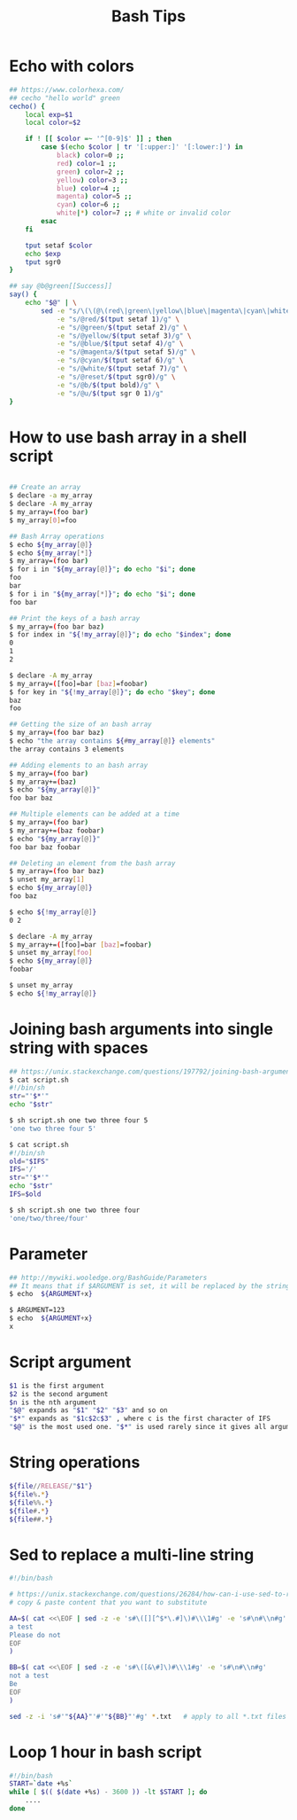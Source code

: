 #+title: Bash Tips

* Echo with colors

#+begin_src sh
## https://www.colorhexa.com/
## cecho "hello world" green
cecho() {
    local exp=$1
    local color=$2

    if ! [[ $color =~ '^[0-9]$' ]] ; then
        case $(echo $color | tr '[:upper:]' '[:lower:]') in
            black) color=0 ;;
            red) color=1 ;;
            green) color=2 ;;
            yellow) color=3 ;;
            blue) color=4 ;;
            magenta) color=5 ;;
            cyan) color=6 ;;
            white|*) color=7 ;; # white or invalid color
        esac
    fi

    tput setaf $color
    echo $exp
    tput sgr0
}

## say @b@green[[Success]]
say() {
    echo "$@" | \
        sed -e "s/\(\(@\(red\|green\|yellow\|blue\|magenta\|cyan\|white\|reset\|b\|u\)\)\+\)[[]\{2\}\(.*\)[]]\{2\}/\1\4@reset/g" \
            -e "s/@red/$(tput setaf 1)/g" \
            -e "s/@green/$(tput setaf 2)/g" \
            -e "s/@yellow/$(tput setaf 3)/g" \
            -e "s/@blue/$(tput setaf 4)/g" \
            -e "s/@magenta/$(tput setaf 5)/g" \
            -e "s/@cyan/$(tput setaf 6)/g" \
            -e "s/@white/$(tput setaf 7)/g" \
            -e "s/@reset/$(tput sgr0)/g" \
            -e "s/@b/$(tput bold)/g" \
            -e "s/@u/$(tput sgr 0 1)/g"
}
#+end_src

* How to use bash array in a shell script

#+begin_src sh

## Create an array
$ declare -a my_array
$ declare -A my_array
$ my_array=(foo bar)
$ my_array[0]=foo

## Bash Array operations
$ echo ${my_array[@]}
$ echo ${my_array[*]}
$ my_array=(foo bar)
$ for i in "${my_array[@]}"; do echo "$i"; done
foo
bar
$ for i in "${my_array[*]}"; do echo "$i"; done
foo bar

## Print the keys of a bash array
$ my_array=(foo bar baz)
$ for index in "${!my_array[@]}"; do echo "$index"; done
0
1
2

$ declare -A my_array
$ my_array=([foo]=bar [baz]=foobar)
$ for key in "${!my_array[@]}"; do echo "$key"; done
baz
foo

## Getting the size of an bash array
$ my_array=(foo bar baz)
$ echo "the array contains ${#my_array[@]} elements"
the array contains 3 elements

## Adding elements to an bash array
$ my_array=(foo bar)
$ my_array+=(baz)
$ echo "${my_array[@]}"
foo bar baz

## Multiple elements can be added at a time
$ my_array=(foo bar)
$ my_array+=(baz foobar)
$ echo "${my_array[@]}"
foo bar baz foobar

## Deleting an element from the bash array
$ my_array=(foo bar baz)
$ unset my_array[1]
$ echo ${my_array[@]}
foo baz

$ echo ${!my_array[@]}
0 2

$ declare -A my_array
$ my_array+=([foo]=bar [baz]=foobar)
$ unset my_array[foo]
$ echo ${my_array[@]}
foobar

$ unset my_array
$ echo ${!my_array[@]}
#+end_src

* Joining bash arguments into single string with spaces

#+begin_src sh
## https://unix.stackexchange.com/questions/197792/joining-bash-arguments-into-single-string-with-spaces
$ cat script.sh
#!/bin/sh
str="'$*'"
echo "$str"

$ sh script.sh one two three four 5
'one two three four 5'

$ cat script.sh
#!/bin/sh
old="$IFS"
IFS='/'
str="'$*'"
echo "$str"
IFS=$old

$ sh script.sh one two three four
'one/two/three/four'
#+end_src

* Parameter

#+begin_src sh
## http://mywiki.wooledge.org/BashGuide/Parameters
## It means that if $ARGUMENT is set, it will be replaced by the string x
$ echo  ${ARGUMENT+x}

$ ARGUMENT=123
$ echo  ${ARGUMENT+x}
x
#+end_src

* Script argument

#+begin_src sh
$1 is the first argument
$2 is the second argument
$n is the nth argument
"$@" expands as "$1" "$2" "$3" and so on
"$*" expands as "$1c$2c$3" , where c is the first character of IFS
"$@" is the most used one. "$*" is used rarely since it gives all arguments as a single string.
#+end_src

* String operations

#+begin_src sh
${file//RELEASE/"$1"}
${file%.*}
${file%%.*}
${file#.*}
${file##.*}
#+end_src

* Sed to replace a multi-line string

#+begin_src sh
#!/bin/bash

# https://unix.stackexchange.com/questions/26284/how-can-i-use-sed-to-replace-a-multi-line-string
# copy & paste content that you want to substitute

AA=$( cat <<\EOF | sed -z -e 's#\([][^$*\.#]\)#\\\1#g' -e 's#\n#\\n#g'
a test
Please do not
EOF
)

BB=$( cat <<\EOF | sed -z -e 's#\([&\#]\)#\\\1#g' -e 's#\n#\\n#g'
not a test
Be
EOF
)

sed -z -i 's#'"${AA}"'#'"${BB}"'#g' *.txt   # apply to all *.txt files
#+end_src

* Loop 1 hour in bash script

#+begin_src sh
#!/bin/bash
START=`date +%s`
while [ $(( $(date +%s) - 3600 )) -lt $START ]; do
    ....
done
#+end_src
